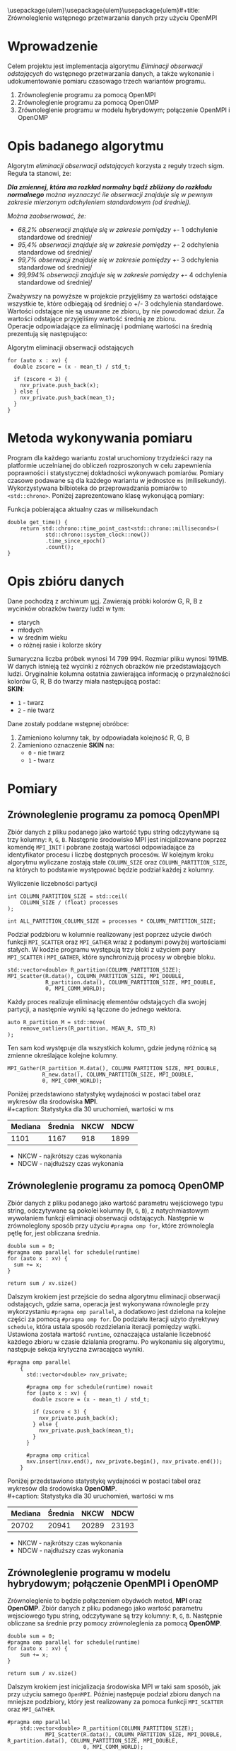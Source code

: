 \usepackage{ulem}\usepackage{ulem}\usepackage{ulem}#+title: Zrównoleglenie wstępnego przetwarzania danych przy użyciu OpenMPI
#+author: Karol Wójcik, Krzysztof Swałdek
#+date: 2020-10-14, Wtorek

#+LATEX_CLASS: article
#+LATEX_CLASS_OPTIONS: [12pt]
#+LATEX_HEADER: \usepackage[a4paper, inner=37.125mm, outer=33.4125mm, top=37.125mm, bottom=37.125mm, heightrounded, marginparwidth=51pt, marginparsep=17pt, headsep=24pt]{geometry}
#+EXCLUDE_TAGS: noexport
#+LATEX_HEADER: \usepackage{graphicx}
#+LaTeX_HEADER: \usepackage[T1]{fontenc}
#+LaTeX_HEADER: \usepackage{mathpazo}
#+LaTeX_HEADER: \linespread{1.05}
#+LATEX_HEADER: \usepackage{setspace}
#+LATEX_HEADER: \doublespacing
#+LATEX_HEADER: \usepackage[polish]{babel}
#+LATEX_HEADER: \usepackage{polski}
#+LaTeX_HEADER: \usepackage{minted}
#+LATEX_HEADER: \usepackage[utf8]{inputenc}
#+LaTeX_HEADER: \usemintedstyle{emacs}
#+LaTeX_HEADER: \newminted{common-lisp}{fontsize=\footnotesize}
#+LATEX_HEADER: \usepackage{ragged2e}
#+LATEX_HEADER: \usepackage{xltxtra}
#+LaTeX_HEADER: \usepackage{pdfpages}
#+OPTIONS: ^:{} ':t
#+LANGUAGE: pl
#+OPTIONS: toc:nil

#+begin_export latex
  \clearpage \tableofcontents \clearpage
#+end_export

#+name: setup-minted
#+begin_src emacs-lisp :exports none :results silent :eval yes
(setq org-latex-listings 'minted)
(setq org-latex-minted-options
      '(("frame" "single")
        ("framesep" "2mm")
        ("fontsize" "\\small")))
(setq org-latex-to-pdf-process
      '("pdflatex -shell-escape -interaction nonstopmode -output-directory %o %f"
        "pdflatex -shell-escape -interaction nonstopmode -output-directory %o %f"
        "pdflatex -shell-escape -interaction nonstopmode -output-directory %o %f"))
#+end_src

* Wprowadzenie
  Celem projektu jest implementacja algorytmu /Eliminacji obserwacji odstających/ do wstępnego przetwarzania danych, a także wykonanie i udokumentowanie pomiaru czasowago trzech wariantów programu.

  @@latex: \noindent @@
  1. Zrównoleglenie programu za pomocą OpenMPI
  2. Zrównoleglenie programu za pomocą OpenOMP
  3. Zrównoleglenie programu w modelu hybrydowym; połączenie OpenMPI i OpenOMP

* Opis badanego algorytmu
Algorytm /eliminacji obserwacji odstających/ korzysta z reguły trzech sigm. Reguła ta stanowi, że:

@@latex: \vspace{6mm} @@
#+begin_fancyquote
\noindent
/*Dla zmiennej, która ma rozkład normalny bądź zbliżony do rozkładu normalnego* można wyznaczyć ile obserwacji znajduje się w pewnym zakresie mierzonym odchyleniem standardowym (od średniej)./

@@latex: \vspace{3mm} @@
\noindent
/Można zaobserwować, że:/
- /68,2% obserwacji znajduje się w zakresie pomiędzy +/- 1 odchylenie standardowe od średniej/
- /95,4% obserwacji znajduje się w zakresie pomiędzy +/- 2 odchylenia standardowe od średniej/
- /99,7% obserwacji znajduje się w zakresie pomiędzy +/- 3 odchylenia standardowe od średniej/
- /99,994% obserwacji znajduje się w zakresie pomiędzy +/- 4 odchylenia standardowe od średniej/
#+end_fancyquote

@@latex: \noindent @@
Zważywszy na powyższe w projekcie przyjęliśmy za wartości odstające wszystkie te, które odbiegają od średniej o +/- 3 odchylenia standardowe. Wartości odstające nie są usuwane ze zbioru, by nie powodować dziur. Za wartości odstające przyjęliśmy wartość średnią ze zbioru. \\

@@latex: \noindent @@
Operacje odpowiadające za eliminację i podmianę wartości na średnią prezentują się następująco: \\

#+ATTR_LATEX: :options 
#+caption: Algorytm eliminacji obserwacji odstających
#+BEGIN_SRC c++ -i :eval no
for (auto x : xv) {
  double zscore = (x - mean_t) / std_t;

  if (zscore < 3) {
    nxv_private.push_back(x);
  } else {
    nxv_private.push_back(mean_t);
  }
}
#+END_SRC

@@latex: \clearpage @@
* Metoda wykonywania pomiaru
Program dla każdego wariantu został uruchomiony trzydzieści razy na platformie uczelnianej do obliczeń rozproszonych w celu zapewnienia poprawności i statystycznej dokładności wykonywach pomiarów. Pomiary czasowe podawane są dla każdego wariantu w jednostce ~ms~ (milisekundy). Wykorzystywana bilbioteka do przeprowadzania pomiarów to ~<std::chrono>~. Poniżej zaprezentowano klasę wykonującą pomiary:

#+caption: Funkcja pobierająca aktualny czas w milisekundach
#+BEGIN_SRC c++ :eval no
double get_time() {
    return std::chrono::time_point_cast<std::chrono::milliseconds>(
            std::chrono::system_clock::now())
            .time_since_epoch()
            .count();
}
#+END_SRC

\clearpage
* Opis zbióru danych
  @@latex: \noindent @@
  Dane pochodzą z archiwum [[https://archive.ics.uci.edu/ml/datasets/Skin+Segmentation][uci]]. Zawierają próbki kolorów G, R, B z wycinków obrazków twarzy ludzi w tym:
  - starych
  - młodych
  - w średnim wieku
  - o różnej rasie i kolorze skóry

  @@latex: \noindent @@
  Sumaryczna liczba próbek wynosi 14 799 994. Rozmiar pliku wynosi 191MB. W danych istnieją też wycinki z różnych obrazków nie przedstawiających ludzi. Oryginalnie kolumna ostatnia zawierająca informację o przynależności kolorów G, R, B do twarzy miała następującą postać: \\

  \noindent
  *SKIN*:
  - ~1~ - twarz
  - ~2~ - nie twarz

  \noindent
  Dane zostały poddane wstępnej obróbce:
  1. Zamieniono kolumny tak, by odpowiadała kolejność R, G, B
  2. Zamieniono oznaczenie *SKIN* na:
     - ~0~ - nie twarz
     - ~1~ - twarz

* Pomiary
** Zrównoleglenie programu za pomocą OpenMPI
Zbiór danych z pliku podanego jako wartość typu string odczytywane są trzy kolumny: ~R~, ~G~, ~B~. Następnie środowisko MPI jest inicjalizowane poprzez komendę ~MPI_INIT~ i pobrane zostają wartości odpowiadające za identyfikator procesu i liczbę dostępnych procesów. W kolejnym kroku algorytmu wyliczane zostają stałe ~COLUMN_SIZE~ oraz ~COLUMN_PARTITION_SIZE~, na których to podstawie występować będzie podział każdej z kolumny. \\

#+caption: Wyliczenie liczebności partycji
#+BEGIN_SRC c++ :eval no
int COLUMN_PARTITION_SIZE = std::ceil(
    COLUMN_SIZE / (float) processes
);

int ALL_PARTITION_COLUMN_SIZE = processes * COLUMN_PARTITION_SIZE;
#+END_SRC

@@latex: \noindent @@
Podział podzbioru w kolumnie realizowany jest poprzez użycie dwóch funkcji ~MPI_SCATTER~ oraz ~MPI_GATHER~ wraz z podanymi powyżej wartościami stałych. W kodzie programu występują trzy bloki z użyciem pary ~MPI_SCATTER~ i ~MPI_GATHER~, które synchronizują procesy w obrębie bloku. \\

#+caption[Podział]: Podział kolekcji na podprocesy
#+begin_src c++ :eval no
std::vector<double> R_partition(COLUMN_PARTITION_SIZE);
MPI_Scatter(R.data(), COLUMN_PARTITION_SIZE, MPI_DOUBLE,
            R_partition.data(), COLUMN_PARTITION_SIZE, MPI_DOUBLE,
            0, MPI_COMM_WORLD);
#+end_src

@@latex: \noindent @@
Każdy proces realizuje eliminację elementów odstających dla swojej partycji, a następnie wyniki są łączone do jednego wektora.

#+caption[Procesowanie kolekcji]: Realizacja algorytmu dla każdego podprocesu
#+begin_src c++ :eval no
auto R_partition_M = std::move(
    remove_outliers(R_partition, MEAN_R, STD_R)
);
#+end_src

@@latex: \noindent @@
Ten sam kod występuje dla wszystkich kolumn, gdzie jedyną różnicą są zmienne określające kolejne kolumny. \\

#+caption[Akumulacja]: Zebranie danych podprocesu do procesu głównego
#+begin_src c++ :eval no
MPI_Gather(R_partition_M.data(), COLUMN_PARTITION_SIZE, MPI_DOUBLE,
           R_new.data(), COLUMN_PARTITION_SIZE, MPI_DOUBLE,
           0, MPI_COMM_WORLD);
#+END_SRC

@@latex: \noindent @@
Poniżej przedstawiono statystykę wydajności w postaci tabel oraz wykresów dla środowiska *MPI*. \\
#+caption: Statystyka dla 30 uruchomień, wartości w ms
#+ATTR_LaTeX: :align |c|c|c|c|
|---------+---------+------+------|
| Mediana | Średnia | NKCW | NDCW |
|---------+---------+------+------|
|   1101  |  1167   | 918  | 1899 |
|---------+---------+------+------|
- NKCW - najkrótszy czas wykonania
- NDCW - najdłuższy czas wykonania

** Zrównoleglenie programu za pomocą OpenOMP

Zbiór danych z pliku podanego jako wartość parametru wejściowego typu string, odczytywane są pokolei kolumny (~R~, ~G~, ~B~), z natychmiastowym wywołaniem funkcji eliminacji obserwacji odstających. Następnie w zrównoleglony sposób przy użyciu ~#pragma omp for~, które zrównolegla pętlę for, jest obliczana średnia.

#+begin_src c++ :eval no
    double sum = 0;
    #pragma omp parallel for schedule(runtime)
    for (auto x : xv) {
      sum += x;
    }

    return sum / xv.size()
#+END_SRC

Dalszym krokiem jest przejście do sedna algorytmu eliminacji obserwacji odstających, gdzie sama, operacja jest wykonywana równolegle przy wykorzystaniu ~#pragma omp parallel~, a dodatkowo jest dzielona na kolejne części za pomocą ~#pragma omp for~. Do podziału iteracji użyto dyrektywy ~schedule~, która ustala sposób rozdzielania iteracji pomiędzy wątki. Ustawiona została wartość ~runtime~, oznaczająca ustalanie liczebność każdego zbioru w czasie dzialania programu. Po wykonaniu się algorytmu, następuje sekcja krytyczna zwracająca wyniki.

#+begin_src c++ :eval no
#pragma omp parallel
    {
      std::vector<double> nxv_private;

      #pragma omp for schedule(runtime) nowait
      for (auto x : xv) {
        double zscore = (x - mean_t) / std_t;

        if (zscore < 3) {
          nxv_private.push_back(x);
        } else {
          nxv_private.push_back(mean_t);
        }
      }

      #pragma omp critical
      nxv.insert(nxv.end(), nxv_private.begin(), nxv_private.end());
    }
#+END_SRC


@@latex: \noindent @@
Poniżej przedstawiono statystykę wydajności w postaci tabel oraz wykresów dla środowiska *OpenOMP*. \\
#+caption: Statystyka dla 30 uruchomień, wartości w ms
#+ATTR_LaTeX: :align |c|c|c|c|
|---------+---------+------+------|
| Mediana | Średnia | NKCW | NDCW |
|---------+---------+------+------|
|  20702  | 20941   | 20289|23193 |
|---------+---------+------+------|
- NKCW - najkrótszy czas wykonania
- NDCW - najdłuższy czas wykonania


** Zrównoleglenie programu w modelu hybrydowym; połączenie OpenMPI i OpenOMP

Zrównoleglenie to będzie połączeniem obydwóch metod, *MPI* oraz *OpenOMP*. Zbiór danych z pliku podanego jako wartość parametru wejsciowego typu string, odczytywane są trzy kolumny: ~R~, ~G~, ~B~. Następnie obliczane sa średnie przy pomocy zrównoleglenia za pomocą *OpenOMP*.

#+begin_src c++ :eval no
    double sum = 0;
    #pragma omp parallel for schedule(runtime)
    for (auto x : xv) {
        sum += x;
    }

    return sum / xv.size()
#+END_SRC

Dalszym krokiem jest inicjalizacja środowiska MPI w taki sam sposób, jak przy użyciu samego ~OpenMPI~. Później następuje podział zbioru danych na mniejsze podzbiory, który jest realizowany za pomoca funkcji ~MPI_SCATTER~ oraz ~MPI_GATHER~.

 #+begin_src c++ :eval no
 #pragma omp parallel
     std::vector<double> R_partition(COLUMN_PARTITION_SIZE);
             MPI_Scatter(R.data(), COLUMN_PARTITION_SIZE, MPI_DOUBLE, R_partition.data(), COLUMN_PARTITION_SIZE, MPI_DOUBLE,
                         0, MPI_COMM_WORLD);
 #+END_SRC


 Wewnątrz jednego podzbioru użyty został jeszcze *OpenOMP*.

#+begin_src c++ :eval no
#pragma omp parallel
    {
        std::vector<double> nxv_private;

        #pragma omp for schedule(runtime) nowait
        for (auto x : xv) {
            double zscore = (x - mean_t) / std_t;

            if (zscore < 3) {
                nxv_private.push_back(x);
            } else {
                nxv_private.push_back(mean_t);
            }
        }

        #pragma omp critical
        nxv.insert(nxv.end(), nxv_private.begin(), nxv_private.end());
    }
#+END_SRC


Na końcu zostaja zebrane dane z podprocesów do procesu głównego.

#+begin_src c++ :eval no
MPI_Gather(R_partition_M.data(), COLUMN_PARTITION_SIZE, MPI_DOUBLE, R_new.data(), COLUMN_PARTITION_SIZE,
                   MPI_DOUBLE, 0, MPI_COMM_WORLD);
#+END_SRC


@@latex: \noindent @@
Poniżej przedstawiono statystykę wydajności w postaci tabel oraz wykresów dla podejścia hybrydowego. \\
#+caption: Statystyka dla 30 uruchomień, wartości w ms
#+ATTR_LaTeX: :align |c|c|c|c|
|---------+---------+------+------|
| Mediana | Średnia | NKCW | NDCW |
|---------+---------+------+------|
|  668    |  673    | 624  | 766  |
|---------+---------+------+------|
- NKCW - najkrótszy czas wykonania
- NDCW - najdłuższy czas wykonania


** Podsumowanie pomiarów

#+caption: Statystyka dla 30 uruchomień, wartości w ms
#+ATTR_LaTeX: :align |c|c|c|c|c|
|------------+---------+---------+------+------|
| Środowisko | Mediana | Średnia | NKCW | NDCW |
|------------+---------+---------+------+------|
|   OpenMPI  |   1101  |  1167   | 918  | 1899 |
|------------+---------+---------+------+------|
|   OpenOMP  |  20702  | 20941   | 20289|23193 |
|------------+---------+---------+------+------|
|   Hybrid   |  668    |  673    | 624  | 766  |
|------------+---------+---------+------+------|
- NKCW - najkrótszy czas wykonania
- NDCW - najdłuższy czas wykonania


**** Wykresy przedstawiające czas wykonania od numeru uruchomienia

@@latex: \noindent @@
#+caption: [MPI] Pomiar dla wszystkich wariantów bez skalowania
[[./resources/all1.png]]

#+caption: [MPI] Pomiar dla wszystkich wariantów z skalą logatytmiczną
[[./resources/all.png]]




* Podsumowanie

Najmniej skuteczną metoda przyspieszania obliczeń okazało sie środowisko *OpenOMP*. Zapewnia ono stosunkowo jedno z najprostszych metod zrównoleglania, gdzie na etapie projektowania programu nie trzeba mysleć o prarelizacji. Kolejne miejsce zajął *OpenMPI*, które nestety cechuje się znacznym nakładem pracy przy zrównoleglaniu, lecz efekty są dużo lepsze w porównaniu do poprzedniego środowiska. Hybrydowe podejście okazało sie być najlepsze. Pozwala ono wykorzystać mocne strony każdego ze środowisk, przez co daje najlepsze wyniki.
